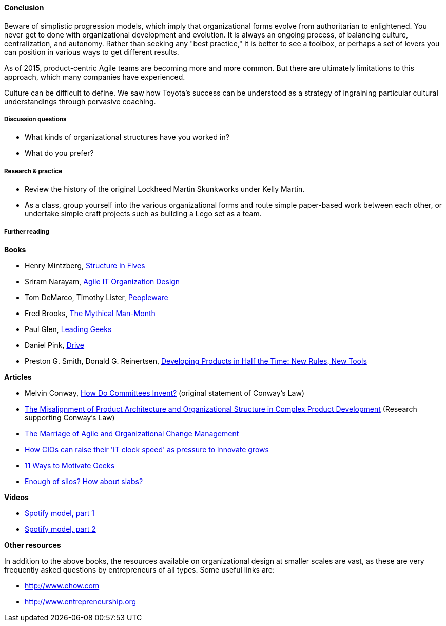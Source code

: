 ==== Conclusion
Beware of simplistic progression models, which imply that organizational forms evolve from authoritarian to enlightened. You never get to done with organizational development and evolution. It is always an ongoing process, of balancing culture, centralization, and autonomy. Rather than seeking any "best practice," it is better to see a toolbox, or perhaps a set of levers you can position in various ways to get different results.

As of 2015, product-centric Agile teams are becoming more and more common. But there are ultimately limitations to this approach, which many companies have experienced.

Culture can be difficult to define. We saw how Toyota's success can be understood as a strategy of ingraining particular cultural understandings through pervasive coaching.

===== Discussion questions
* What kinds of organizational structures have you worked in?
* What do you prefer?

===== Research & practice
* Review the history of the original Lockheed Martin Skunkworks under Kelly Martin.
* As a class, group yourself into the various organizational forms and route simple paper-based work between each other, or undertake simple craft projects such as building a Lego set as a team.

===== Further reading

*Books*

* Henry Mintzberg, http://www.goodreads.com/book/show/39697.Structure_in_Fives[Structure in Fives]

* Sriram Narayam, http://www.goodreads.com/book/show/23616091-agile-it-organization-design[Agile IT Organization Design]

* Tom DeMarco, Timothy Lister, http://www.goodreads.com/book/show/67825.Peopleware[Peopleware]

* Fred Brooks, http://www.goodreads.com/book/show/13629.The_Mythical_Man_Month?[The Mythical Man-Month]

* Paul Glen, http://www.goodreads.com/book/show/552079.Leading_Geeks[Leading Geeks]

* Daniel Pink, http://www.goodreads.com/book/show/6452796-drive[Drive]

* Preston G. Smith, Donald G. Reinertsen, http://www.goodreads.com/book/show/134501.Developing_Products_in_Half_the_Time[Developing Products in Half the Time: New Rules, New Tools]

*Articles*

* Melvin Conway, http://www.melconway.com/Home/Committees_Paper.html[How Do Committees Invent?] (original statement of Conway's Law)

* http://web.mit.edu/eppinger/www/pdf/Sosa_MS2004.pdf[The Misalignment of Product Architecture and
Organizational Structure in Complex
Product Development] (Research supporting Conway's Law)
* http://leanchange.org/2015/08/the-marriage-of-agile-and-organizational-change-management[The Marriage of Agile and Organizational Change Management]

* http://www.computerweekly.com/feature/How-CIOs-can-ramp-up-their-IT-clock-speed-as-pressure-grows[How CIOs can raise their 'IT clock speed' as pressure to innovate grows]

* http://www.paulglen.com/Downloads/105%20-%20Leading%20Geeks%20Tip%20Sheet.pdf[11 Ways to Motivate Geeks]

* http://www.mintzberg.org/blog/slabs[Enough of silos? How about slabs?]

*Videos*

* https://www.youtube.com/watch?v=Mpsn3WaI_4k[Spotify model, part 1]

* https://www.youtube.com/watch?v=X3rGdmoTjDc[Spotify model, part 2]

*Other resources*

In addition to the above books, the resources available on organizational design at smaller scales are vast, as these are very frequently asked questions by entrepreneurs of all types. Some useful links are:

* http://www.ehow.com

* http://www.entrepreneurship.org
